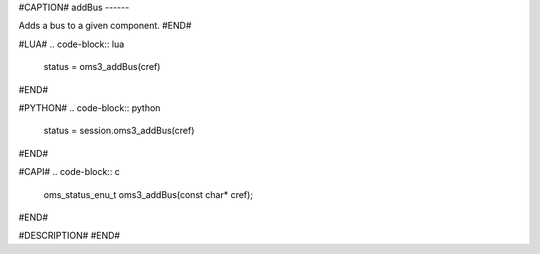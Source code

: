 #CAPTION#
addBus
------

Adds a bus to a given component.
#END#

#LUA#
.. code-block:: lua

  status = oms3_addBus(cref)

#END#

#PYTHON#
.. code-block:: python

  status = session.oms3_addBus(cref)

#END#

#CAPI#
.. code-block:: c

  oms_status_enu_t oms3_addBus(const char* cref);

#END#

#DESCRIPTION#
#END#

